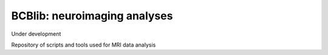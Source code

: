 =============================
BCBlib: neuroimaging analyses
=============================

Under development

Repository of scripts and tools used for MRI data analysis